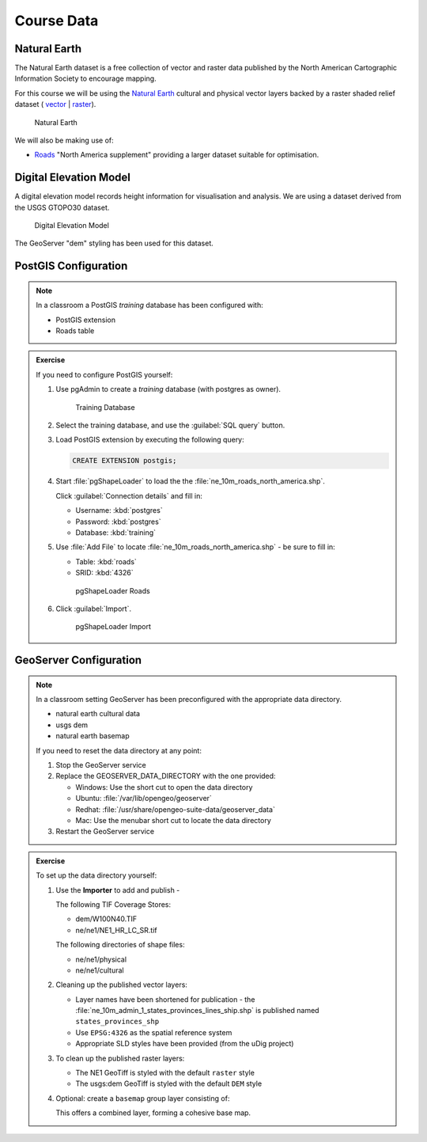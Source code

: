 Course Data
===========

Natural Earth
-------------

The Natural Earth dataset is a free collection of vector and raster data published by the North American Cartographic Information Society to encourage mapping.

For this course we will be using the `Natural Earth <http://www.naturalearthdata.com/>`_ cultural and physical vector layers backed by a raster shaded relief dataset ( `vector <http://kelso.it/x/nequickstart>`_
| `raster <http://www.naturalearthdata.com/http//www.naturalearthdata.com/download/10m/raster/NE1_HR_LC_SR_W_DR.zip>`_).
  
.. figure:: img/natural_earth.png
   
   Natural Earth
   
We will also be making use of:

* `Roads <http://www.naturalearthdata.com/downloads/10m-cultural-vectors/roads/>`__ "North America supplement" providing a larger dataset suitable for optimisation.

.. The Quickstart Natural Earth styling has been exported from QGIS and cleaned up in uDig for use in GeoServer.


Digital Elevation Model
-----------------------

A digital elevation model records height information for visualisation and analysis. We are using a dataset derived from the USGS GTOPO30 dataset.

.. figure:: img/gtopo30.gif
   
   Digital Elevation Model

The GeoServer "dem" styling has been used for this dataset.

PostGIS Configuration
---------------------

.. note::
   
   In a classroom a PostGIS `training` database has been configured with:
   
   * PostGIS extension
   * Roads table

.. admonition:: Exercise

   If you need to configure PostGIS yourself:
   
   #. Use pgAdmin to create a `training` database (with postgres as owner).
      
      .. figure:: img/postgis_database.png
   
         Training Database
   
   #. Select the training database, and use the :guilabel:`SQL query` button.
   
   #. Load PostGIS extension by executing the following query:
      
      .. code-block:: sql
      
         CREATE EXTENSION postgis;
      
   #. Start :file:`pgShapeLoader` to load the the :file:`ne_10m_roads_north_america.shp`.
      
      Click :guilabel:`Connection details` and fill in:
      
      * Username: :kbd:`postgres`
      * Password: :kbd:`postgres`
      * Database: :kbd:`training`
      
   #. Use :file:`Add File` to locate :file:`ne_10m_roads_north_america.shp` - be sure to fill in:
      
      * Table: :kbd:`roads`
      * SRID: :kbd:`4326`
      
      .. figure:: img/postgis_pgShapeLoader.png
         
         pgShapeLoader Roads
         
   #. Click :guilabel:`Import`.
      
      .. figure:: img/postgis_import.png
         
         pgShapeLoader Import

GeoServer Configuration
-----------------------

.. note::
   
   In a classroom setting GeoServer has been preconfigured with the appropriate data directory.
   
   * natural earth cultural data
   * usgs dem
   * natural earth basemap
   
   If you need to reset the data directory at any point:
   
   #. Stop the GeoServer service
   
   #. Replace the GEOSERVER_DATA_DIRECTORY with the one provided:
      
      * Windows: Use the short cut to open the data directory
      * Ubuntu: :file:`/var/lib/opengeo/geoserver`
      * Redhat: :file:`/usr/share/opengeo-suite-data/geoserver_data`
      * Mac: Use the menubar short cut to locate the data directory
      
   #. Restart the GeoServer service

.. admonition:: Exercise
   
   To set up the data directory yourself:

   #. Use the **Importer** to add and publish -
   
      The following TIF Coverage Stores:
   
      * dem/W100N40.TIF
      * ne/ne1/NE1_HR_LC_SR.tif
   
      The following directories of shape files:
 
      * ne/ne1/physical   
      * ne/ne1/cultural

      .. image:: img/stores.png
   
   #. Cleaning up the published vector layers:
   
      * Layer names have been shortened for publication - the :file:`ne_10m_admin_1_states_provinces_lines_ship.shp` is published  named ``states_provinces_shp``
      * Use ``EPSG:4326`` as the spatial reference system
      * Appropriate SLD styles have been provided (from the uDig project)

      .. image:: img/cultural.png

   #. To clean up the published raster layers:

      * The NE1 GeoTiff is styled with the default ``raster`` style
      * The usgs:dem GeoTiff is styled with the default ``DEM`` style
   
      .. image:: img/raster.png
   
   #. Optional: create a ``basemap`` group layer consisting of:
   
      .. image:: img/group.png
   
      This offers a combined layer, forming a cohesive base map.
   
      .. image:: img/basemap.png